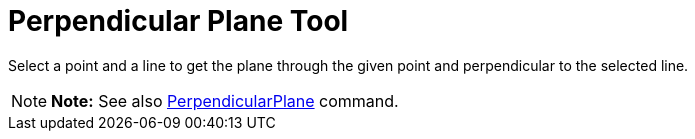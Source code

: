 = Perpendicular Plane Tool

Select a point and a line to get the plane through the given point and perpendicular to the selected line.

[NOTE]

====

*Note:* See also xref:/commands/PerpendicularPlane_Command.adoc[PerpendicularPlane] command.

====

